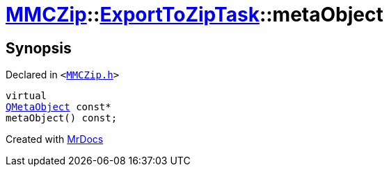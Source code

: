 [#MMCZip-ExportToZipTask-metaObject]
= xref:MMCZip.adoc[MMCZip]::xref:MMCZip/ExportToZipTask.adoc[ExportToZipTask]::metaObject
:relfileprefix: ../../
:mrdocs:


== Synopsis

Declared in `&lt;https://github.com/PrismLauncher/PrismLauncher/blob/develop/MMCZip.h#L156[MMCZip&period;h]&gt;`

[source,cpp,subs="verbatim,replacements,macros,-callouts"]
----
virtual
xref:QMetaObject.adoc[QMetaObject] const*
metaObject() const;
----



[.small]#Created with https://www.mrdocs.com[MrDocs]#

